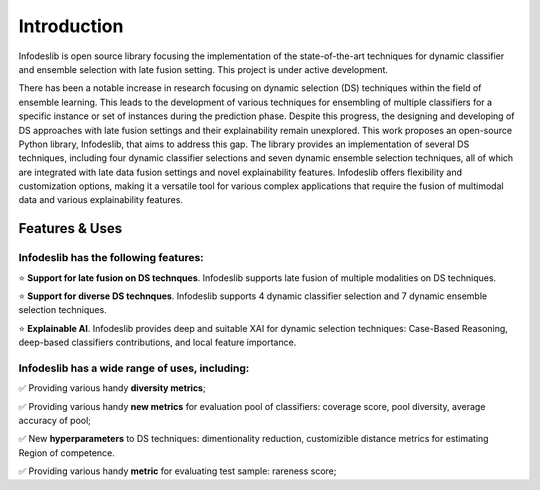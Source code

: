 ====================
Introduction
====================

Infodeslib is open source library focusing the implementation of the state-of-the-art techniques for dynamic classifier and ensemble selection with late fusion setting. This project is under active development.

There has been a notable increase in research focusing on dynamic selection (DS) techniques within the field of ensemble learning. This leads to the development of various techniques for ensembling of multiple classifiers for a specific instance or set of instances during the prediction phase. Despite this progress, the designing and developing of DS approaches with late fusion settings and their explainability remain unexplored. This work proposes an open-source Python library, Infodeslib, that aims to address this gap. The library provides an implementation of several DS techniques, including four dynamic classifier selections and seven dynamic ensemble selection techniques, all of which are integrated with late data fusion settings and novel explainability features. Infodeslib offers flexibility and customization options, making it a versatile tool for various complex applications that require the fusion of multimodal data and various explainability features. 

Features & Uses
====================

Infodeslib has the following features:
----------------------------------------------

⭐️ **Support for late fusion on DS technques**. Infodeslib supports late fusion of multiple modalities on DS techniques. 

⭐️ **Support for diverse DS technques**. Infodeslib supports 4 dynamic classifier selection and 7 dynamic ensemble selection techniques. 

⭐️ **Explainable AI**. Infodeslib provides deep and suitable XAI for dynamic selection techniques: Case-Based Reasoning, deep-based classifiers contributions, and local feature importance.



Infodeslib has a wide range of uses, including:
-------------------------------------------------------------

✅ Providing various handy **diversity metrics**; 

✅ Providing various handy **new metrics** for evaluation pool of classifiers: coverage score, pool diversity, average accuracy of pool; 

✅ New **hyperparameters** to DS techniques: dimentionality reduction, customizible distance metrics for estimating Region of competence. 

✅ Providing various handy **metric** for evaluating test sample: rareness score; 

